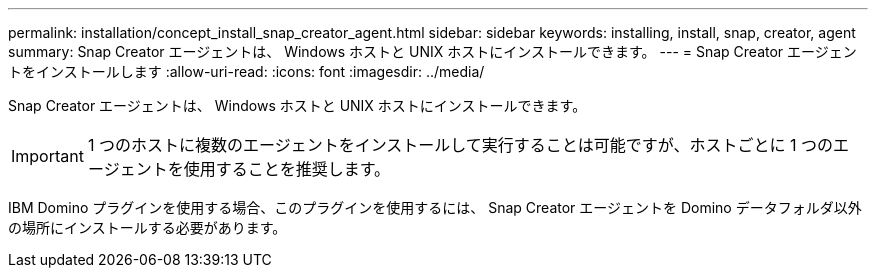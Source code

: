 ---
permalink: installation/concept_install_snap_creator_agent.html 
sidebar: sidebar 
keywords: installing, install, snap, creator, agent 
summary: Snap Creator エージェントは、 Windows ホストと UNIX ホストにインストールできます。 
---
= Snap Creator エージェントをインストールします
:allow-uri-read: 
:icons: font
:imagesdir: ../media/


[role="lead"]
Snap Creator エージェントは、 Windows ホストと UNIX ホストにインストールできます。


IMPORTANT: 1 つのホストに複数のエージェントをインストールして実行することは可能ですが、ホストごとに 1 つのエージェントを使用することを推奨します。

IBM Domino プラグインを使用する場合、このプラグインを使用するには、 Snap Creator エージェントを Domino データフォルダ以外の場所にインストールする必要があります。
